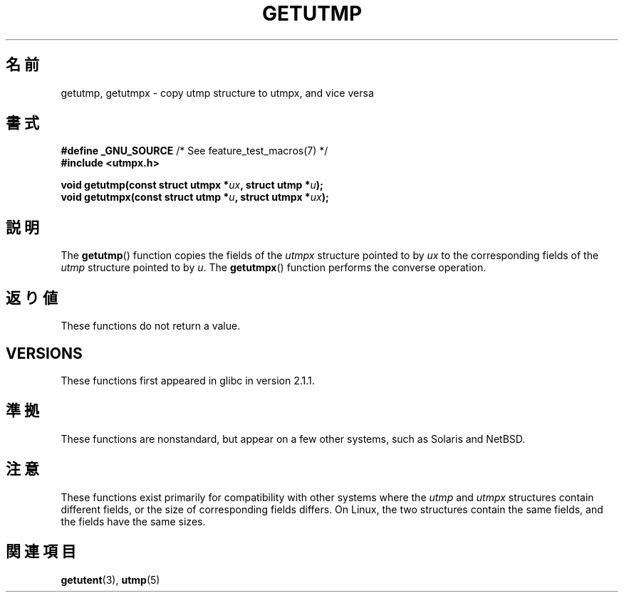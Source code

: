 .\" Copyright (c) 2008, Linux Foundation, written by Michael Kerrisk
.\"     <mtk.manpages@gmail.com>
.\"
.\" Permission is granted to make and distribute verbatim copies of this
.\" manual provided the copyright notice and this permission notice are
.\" preserved on all copies.
.\"
.\" Permission is granted to copy and distribute modified versions of this
.\" manual under the conditions for verbatim copying, provided that the
.\" entire resulting derived work is distributed under the terms of a
.\" permission notice identical to this one.
.\"
.\" Since the Linux kernel and libraries are constantly changing, this
.\" manual page may be incorrect or out-of-date.  The author(s) assume no
.\" responsibility for errors or omissions, or for damages resulting from
.\" the use of the information contained herein.  The author(s) may not
.\" have taken the same level of care in the production of this manual,
.\" which is licensed free of charge, as they might when working
.\" professionally.
.\"
.\" Formatted or processed versions of this manual, if unaccompanied by
.\" the source, must acknowledge the copyright and authors of this work.
.\"
.\"*******************************************************************
.\"
.\" This file was generated with po4a. Translate the source file.
.\"
.\"*******************************************************************
.TH GETUTMP 3 2010\-09\-10 Linux "Linux Programmer's Manual"
.SH 名前
getutmp, getutmpx \- copy utmp structure to utmpx, and vice versa
.SH 書式
.nf
\fB#define _GNU_SOURCE\fP             /* See feature_test_macros(7) */
\fB#include <utmpx.h>\fP

\fB void getutmp(const struct utmpx *\fP\fIux\fP\fB, struct utmp *\fP\fIu\fP\fB);\fP
\fB void getutmpx(const struct utmp *\fP\fIu\fP\fB, struct utmpx *\fP\fIux\fP\fB);\fP
.fi
.SH 説明
The \fBgetutmp\fP()  function copies the fields of the \fIutmpx\fP structure
pointed to by \fIux\fP to the corresponding fields of the \fIutmp\fP structure
pointed to by \fIu\fP.  The \fBgetutmpx\fP()  function performs the converse
operation.
.SH 返り値
These functions do not return a value.
.SH VERSIONS
These functions first appeared in glibc in version 2.1.1.
.SH 準拠
These functions are nonstandard, but appear on a few other systems, such as
Solaris and NetBSD.
.SH 注意
.\" e.g., on Solaris, the utmpx structure is rather larger than utmp.
These functions exist primarily for compatibility with other systems where
the \fIutmp\fP and \fIutmpx\fP structures contain different fields, or the size of
corresponding fields differs.  On Linux, the two structures contain the same
fields, and the fields have the same sizes.
.SH 関連項目
\fBgetutent\fP(3), \fButmp\fP(5)
